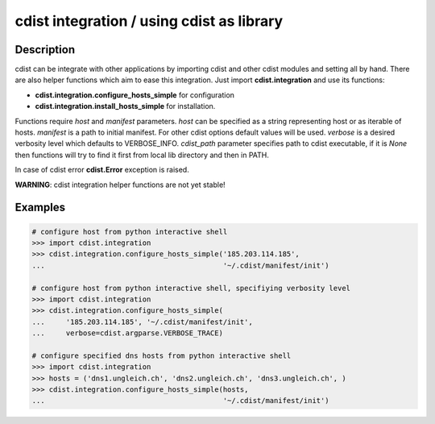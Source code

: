 cdist integration / using cdist as library
==========================================

Description
-----------

cdist can be integrate with other applications by importing cdist and other
cdist modules and setting all by hand. There are also helper functions which
aim to ease this integration. Just import **cdist.integration** and use its
functions:

* :strong:`cdist.integration.configure_hosts_simple` for configuration
* :strong:`cdist.integration.install_hosts_simple` for installation.

Functions require `host` and `manifest` parameters.
`host` can be specified as a string representing host or as iterable
of hosts. `manifest` is a path to initial manifest. For other cdist
options default values will be used. `verbose` is a desired verbosity
level which defaults to VERBOSE_INFO. `cdist_path` parameter specifies
path to cdist executable, if it is `None` then functions will try to
find it first from local lib directory and then in PATH.

In case of cdist error :strong:`cdist.Error` exception is raised.

:strong:`WARNING`: cdist integration helper functions are not yet stable!

Examples
--------

.. code-block:: sh

    # configure host from python interactive shell
    >>> import cdist.integration
    >>> cdist.integration.configure_hosts_simple('185.203.114.185',
    ...                                          '~/.cdist/manifest/init')

    # configure host from python interactive shell, specifiying verbosity level
    >>> import cdist.integration
    >>> cdist.integration.configure_hosts_simple(
    ...     '185.203.114.185', '~/.cdist/manifest/init',
    ...     verbose=cdist.argparse.VERBOSE_TRACE)

    # configure specified dns hosts from python interactive shell
    >>> import cdist.integration
    >>> hosts = ('dns1.ungleich.ch', 'dns2.ungleich.ch', 'dns3.ungleich.ch', )
    >>> cdist.integration.configure_hosts_simple(hosts,
    ...                                          '~/.cdist/manifest/init')

